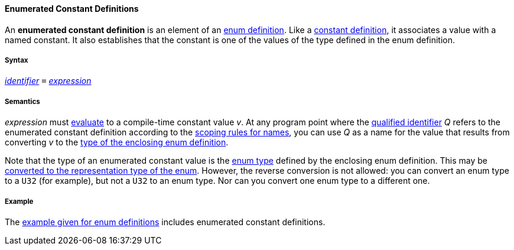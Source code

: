 ==== Enumerated Constant Definitions

An *enumerated constant definition* is an element of an
<<Detailed-Description_Definitions_Enum-Definitions,enum
definition>>. Like a 
<<Detailed-Description_Definitions_Constant-Definitions,constant
definition>>, it associates a value with a named constant. It also
establishes that the constant is one of the values of the type defined
in the enum definition.

===== Syntax

<<Detailed-Description_Identifiers,_identifier_>>
`=`
<<Detailed-Description_Expressions,_expression_>>

===== Semantics

_expression_ must
<<Evaluation,evaluate>>
to a compile-time constant value _v_. At any program point where the
<<Scoping-of-Names_Qualified-Identifiers,qualified identifier>> _Q_ refers to 
the enumerated constant definition according to the
<<Scoping-of-Names_Resolution-of-Qualified-Identifiers,scoping
rules for names>>, you can use _Q_ as a name for the value that results
from converting _v_ to the
<<Detailed-Description_Definitions_Enum-Definitions_Semantics,type
of the enclosing enum definition>>.

Note that the type of an enumerated constant value is the
<<Detailed-Description_Types_Enum-Types,enum
type>> defined by the enclosing enum definition. This may be
<<Type-Checking_Type-Conversion,converted
to the representation type of the enum>>. However, the reverse conversion
is not allowed: you can convert an enum type to a `U32` (for example),
but not a `U32` to an enum type. Nor can you convert one enum type to a
different one.

===== Example

The
<<Detailed-Description_Definitions_Enum-Definitions_Example,example
given for enum definitions>> includes enumerated constant definitions.
